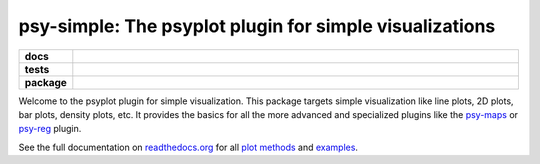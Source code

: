 ========================================================
psy-simple: The psyplot plugin for simple visualizations
========================================================

.. start-badges

.. list-table::
    :stub-columns: 1
    :widths: 10 90

    * - docs
      - |docs|
    * - tests
      - |travis| |appveyor| |requires| |coveralls|
    * - package
      - |version| |conda| |supported-versions| |supported-implementations|

.. |docs| image:: http://readthedocs.org/projects/psy-simple/badge/?version=latest
    :alt: Documentation Status
    :target: http://psy-simple.readthedocs.io/en/latest/?badge=latest

.. |travis| image:: https://travis-ci.org/Chilipp/psy-simple.svg?branch=master
    :alt: Travis
    :target: https://travis-ci.org/Chilipp/psy-simple

.. |appveyor| image:: https://ci.appveyor.com/api/projects/status/3jk6ea1n4a4dl6vk?svg=true
    :alt: AppVeyor
    :target: https://ci.appveyor.com/project/Chilipp/psy-simple

.. |coveralls| image:: https://coveralls.io/repos/github/Chilipp/psy-simple/badge.svg?branch=master
    :alt: Coverage
    :target: https://coveralls.io/github/Chilipp/psy-simple?branch=master

.. |requires| image:: https://requires.io/github/Chilipp/psy-simple/requirements.svg?branch=master
    :alt: Requirements Status
    :target: https://requires.io/github/Chilipp/psy-simple/requirements/?branch=master

.. |version| image:: https://img.shields.io/pypi/v/psy-simple.svg?style=flat
    :alt: PyPI Package latest release
    :target: https://pypi.python.org/pypi/psy-simple

.. |conda| image:: https://anaconda.org/conda-forge/psy-simple/badges/version.svg
    :alt: conda
    :target: https://conda.anaconda.org/conda-forge/psy-simple

.. |supported-versions| image:: https://img.shields.io/pypi/pyversions/psy-simple.svg?style=flat
    :alt: Supported versions
    :target: https://pypi.python.org/pypi/psy-simple

.. |supported-implementations| image:: https://img.shields.io/pypi/implementation/psy-simple.svg?style=flat
    :alt: Supported implementations
    :target: https://pypi.python.org/pypi/psy-simple


.. end-badges

Welcome to the psyplot plugin for simple visualization. This package targets
simple visualization like line plots, 2D plots, bar plots, density plots, etc.
It provides the basics for all the more advanced and specialized plugins like
the psy-maps_ or psy-reg_ plugin.

See the full documentation on
`readthedocs.org <http://psyplot.readthedocs.io/projects/psy-simple>`__ for all
`plot methods`_ and examples_.

.. _psy-maps: http://psyplot.readthedocs.io/projects/psy-maps/
.. _psy-reg: http://psyplot.readthedocs.io/projects/psy-reg/
.. _plot methods: http://psyplot.readthedocs.io/projects/psy-simple/en/latest/plot_methods
.. _examples: http://psyplot.readthedocs.io/projects/psy-simple/en/latest/examples
